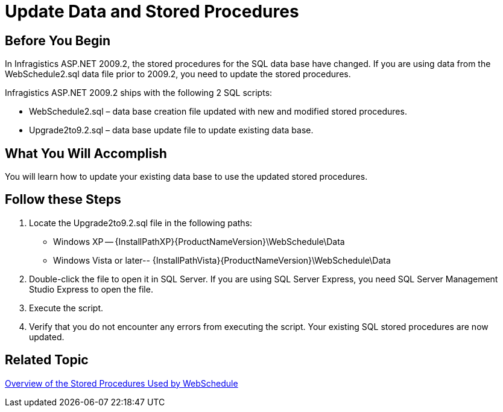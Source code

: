 ﻿////

|metadata|
{
    "name": "webschedule-update-data-and-stored-procedures",
    "controlName": ["WebSchedule"],
    "tags": ["Data Binding","How Do I","Scheduling"],
    "guid": "{584ECE23-ECF9-418F-A896-39185ABE983A}",  
    "buildFlags": [],
    "createdOn": "0001-01-01T00:00:00Z"
}
|metadata|
////

= Update Data and Stored Procedures

== Before You Begin

In Infragistics ASP.NET 2009.2, the stored procedures for the SQL data base have changed. If you are using data from the WebSchedule2.sql data file prior to 2009.2, you need to update the stored procedures.

Infragistics ASP.NET 2009.2 ships with the following 2 SQL scripts:

* WebSchedule2.sql – data base creation file updated with new and modified stored procedures.
* Upgrade2to9.2.sql – data base update file to update existing data base.

== What You Will Accomplish

You will learn how to update your existing data base to use the updated stored procedures.

== Follow these Steps

[start=1]
. Locate the Upgrade2to9.2.sql file in the following paths:

** Windows XP -- {InstallPathXP}{ProductNameVersion}\WebSchedule\Data
** Windows Vista or later-- {InstallPathVista}{ProductNameVersion}\WebSchedule\Data

[start=2]
. Double-click the file to open it in SQL Server. If you are using SQL Server Express, you need SQL Server Management Studio Express to open the file.
[start=3]
. Execute the script.
[start=4]
. Verify that you do not encounter any errors from executing the script. Your existing SQL stored procedures are now updated.

== Related Topic

link:webschedule-overview-of-the-stored-procedures-used-by-the-webschedule-data-providers.html[Overview of the Stored Procedures Used by WebSchedule]